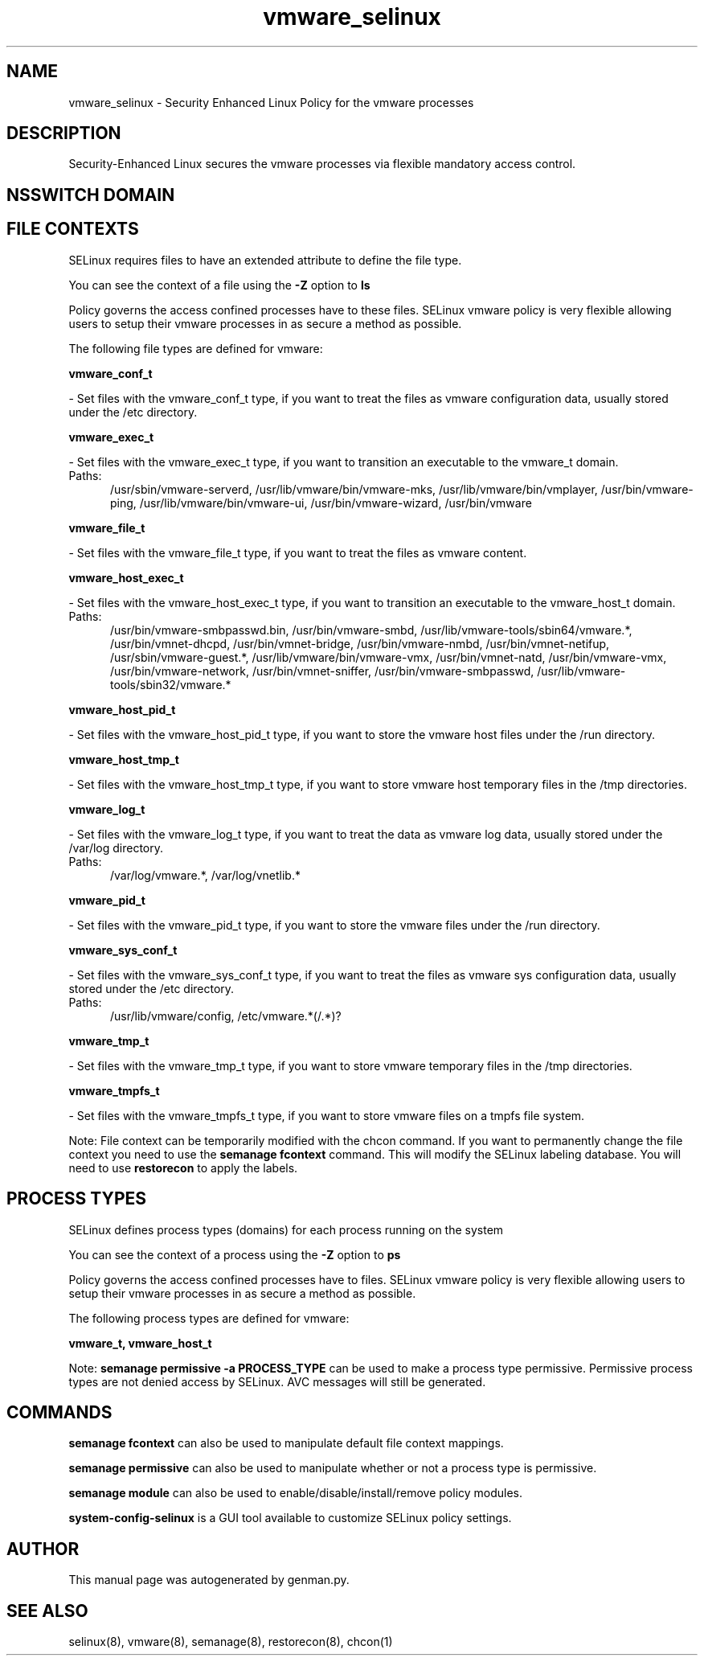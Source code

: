 .TH  "vmware_selinux"  "8"  "vmware" "dwalsh@redhat.com" "vmware SELinux Policy documentation"
.SH "NAME"
vmware_selinux \- Security Enhanced Linux Policy for the vmware processes
.SH "DESCRIPTION"

Security-Enhanced Linux secures the vmware processes via flexible mandatory access
control.  

.SH NSSWITCH DOMAIN

.SH FILE CONTEXTS
SELinux requires files to have an extended attribute to define the file type. 
.PP
You can see the context of a file using the \fB\-Z\fP option to \fBls\bP
.PP
Policy governs the access confined processes have to these files. 
SELinux vmware policy is very flexible allowing users to setup their vmware processes in as secure a method as possible.
.PP 
The following file types are defined for vmware:


.EX
.PP
.B vmware_conf_t 
.EE

- Set files with the vmware_conf_t type, if you want to treat the files as vmware configuration data, usually stored under the /etc directory.


.EX
.PP
.B vmware_exec_t 
.EE

- Set files with the vmware_exec_t type, if you want to transition an executable to the vmware_t domain.

.br
.TP 5
Paths: 
/usr/sbin/vmware-serverd, /usr/lib/vmware/bin/vmware-mks, /usr/lib/vmware/bin/vmplayer, /usr/bin/vmware-ping, /usr/lib/vmware/bin/vmware-ui, /usr/bin/vmware-wizard, /usr/bin/vmware

.EX
.PP
.B vmware_file_t 
.EE

- Set files with the vmware_file_t type, if you want to treat the files as vmware content.


.EX
.PP
.B vmware_host_exec_t 
.EE

- Set files with the vmware_host_exec_t type, if you want to transition an executable to the vmware_host_t domain.

.br
.TP 5
Paths: 
/usr/bin/vmware-smbpasswd\.bin, /usr/bin/vmware-smbd, /usr/lib/vmware-tools/sbin64/vmware.*, /usr/bin/vmnet-dhcpd, /usr/bin/vmnet-bridge, /usr/bin/vmware-nmbd, /usr/bin/vmnet-netifup, /usr/sbin/vmware-guest.*, /usr/lib/vmware/bin/vmware-vmx, /usr/bin/vmnet-natd, /usr/bin/vmware-vmx, /usr/bin/vmware-network, /usr/bin/vmnet-sniffer, /usr/bin/vmware-smbpasswd, /usr/lib/vmware-tools/sbin32/vmware.*

.EX
.PP
.B vmware_host_pid_t 
.EE

- Set files with the vmware_host_pid_t type, if you want to store the vmware host files under the /run directory.


.EX
.PP
.B vmware_host_tmp_t 
.EE

- Set files with the vmware_host_tmp_t type, if you want to store vmware host temporary files in the /tmp directories.


.EX
.PP
.B vmware_log_t 
.EE

- Set files with the vmware_log_t type, if you want to treat the data as vmware log data, usually stored under the /var/log directory.

.br
.TP 5
Paths: 
/var/log/vmware.*, /var/log/vnetlib.*

.EX
.PP
.B vmware_pid_t 
.EE

- Set files with the vmware_pid_t type, if you want to store the vmware files under the /run directory.


.EX
.PP
.B vmware_sys_conf_t 
.EE

- Set files with the vmware_sys_conf_t type, if you want to treat the files as vmware sys configuration data, usually stored under the /etc directory.

.br
.TP 5
Paths: 
/usr/lib/vmware/config, /etc/vmware.*(/.*)?

.EX
.PP
.B vmware_tmp_t 
.EE

- Set files with the vmware_tmp_t type, if you want to store vmware temporary files in the /tmp directories.


.EX
.PP
.B vmware_tmpfs_t 
.EE

- Set files with the vmware_tmpfs_t type, if you want to store vmware files on a tmpfs file system.


.PP
Note: File context can be temporarily modified with the chcon command.  If you want to permanently change the file context you need to use the 
.B semanage fcontext 
command.  This will modify the SELinux labeling database.  You will need to use
.B restorecon
to apply the labels.

.SH PROCESS TYPES
SELinux defines process types (domains) for each process running on the system
.PP
You can see the context of a process using the \fB\-Z\fP option to \fBps\bP
.PP
Policy governs the access confined processes have to files. 
SELinux vmware policy is very flexible allowing users to setup their vmware processes in as secure a method as possible.
.PP 
The following process types are defined for vmware:

.EX
.B vmware_t, vmware_host_t 
.EE
.PP
Note: 
.B semanage permissive -a PROCESS_TYPE 
can be used to make a process type permissive. Permissive process types are not denied access by SELinux. AVC messages will still be generated.

.SH "COMMANDS"
.B semanage fcontext
can also be used to manipulate default file context mappings.
.PP
.B semanage permissive
can also be used to manipulate whether or not a process type is permissive.
.PP
.B semanage module
can also be used to enable/disable/install/remove policy modules.

.PP
.B system-config-selinux 
is a GUI tool available to customize SELinux policy settings.

.SH AUTHOR	
This manual page was autogenerated by genman.py.

.SH "SEE ALSO"
selinux(8), vmware(8), semanage(8), restorecon(8), chcon(1)

